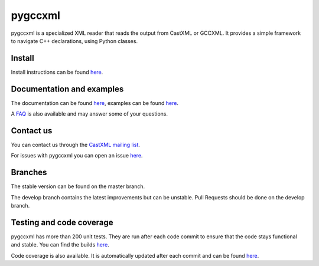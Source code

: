 pygccxml
========

.. image:: https://travis-ci.org/gccxml/pygccxml.svg?branch=develop
    :target: https://travis-ci.org/gccxml/pygccxml
    :alt: Unit tests status
.. image:: https://coveralls.io/repos/gccxml/pygccxml/badge.svg?branch=develop
    :target: https://coveralls.io/r/gccxml/pygccxml?branch=develop
    :alt: Code coverage status
.. image:: https://readthedocs.org/projects/pygccxml/badge/?version=develop
    :target: http://pygccxml.readthedocs.io/en/develop/?badge=develop
    :alt: Documentation status

pygccxml is a specialized XML reader that reads the output from CastXML or GCCXML. It provides a simple framework to navigate C++ declarations, using Python classes.

Install
-------

Install instructions can be found `here <http://pygccxml.readthedocs.io/en/develop/install.html>`_.

Documentation and examples
--------------------------

The documentation can be found `here <http://pygccxml.readthedocs.io>`_, examples can be found `here <http://pygccxml.readthedocs.io/en/develop/examples.html>`_.

A `FAQ <http://pygccxml.readthedocs.io/en/develop/faq.html>`_ is also available and may answer some of your questions.

Contact us
----------

You can contact us through the `CastXML mailing list <http://public.kitware.com/mailman/listinfo/castxml/>`_.

For issues with pygccxml you can open an issue `here <https://github.com/gccxml/pygccxml/issues/>`_.

Branches
--------

The stable version can be found on the master branch.

The develop branch contains the latest improvements but can be unstable. Pull Requests should be done on the develop branch.

Testing and code coverage
-------------------------

pygccxml has more than 200 unit tests. They are run after each code commit to ensure
that the code stays functional and stable. You can find the builds `here <https://travis-ci.org/gccxml/pygccxml/builds>`_.

Code coverage is also available. It is automatically updated after each commit and can be found `here <https://coveralls.io/r/gccxml/pygccxml>`_.
